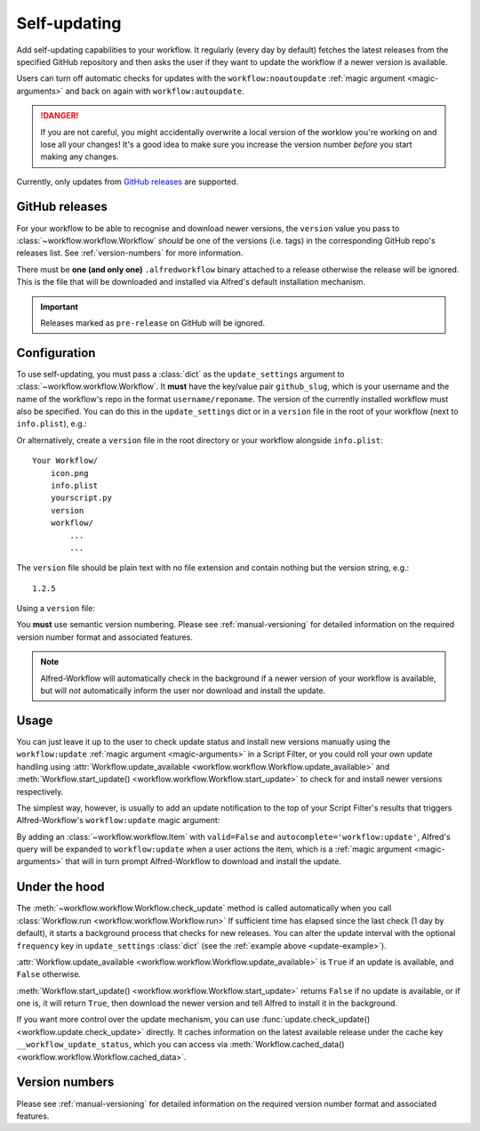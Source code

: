 

.. _manual-updates:

=============
Self-updating
=============

.. versionadded:: 1.9

Add self-updating capabilities to your workflow. It regularly (every day
by default) fetches the latest releases from the specified GitHub repository
and then asks the user if they want to update the workflow if a newer version
is available.

Users can turn off automatic checks for updates with the ``workflow:noautoupdate``
:ref:`magic argument <magic-arguments>` and back on again with
``workflow:autoupdate``.

.. danger::

    If you are not careful, you might accidentally overwrite a local version of
    the worklow you're working on and lose all your changes! It's a good idea
    to make sure you increase the version number *before* you start making any
    changes.


Currently, only updates from `GitHub releases`_ are supported.

GitHub releases
===============

For your workflow to be able to recognise and download newer versions, the
``version`` value you pass to :class:`~workflow.workflow.Workflow` *should*
be one of the versions (i.e. tags) in the corresponding GitHub repo's
releases list. See :ref:`version-numbers` for more information.

There must be **one (and only one)** ``.alfredworkflow`` binary attached to a
release otherwise the release will be ignored. This is the file that will be
downloaded and installed via Alfred's default installation mechanism.

.. important::

    Releases marked as ``pre-release`` on GitHub will be ignored.

Configuration
=============

To use self-updating, you must pass a :class:`dict` as the ``update_settings``
argument to :class:`~workflow.workflow.Workflow`. It **must** have the key/value
pair ``github_slug``, which is your username and the name of the
workflow's repo in the format ``username/reponame``. The version of the currently
installed workflow must also be specified. You can do this in the
``update_settings`` dict or in a ``version`` file in the root of your workflow
(next to ``info.plist``), e.g.:

.. _update-example:

.. code-block:: python
    :linenos:

    from workflow import Workflow

    __version__ = '1.1'

    ...

    wf = Workflow(..., update_settings={
        # Your username and the workflow's repo's name
        'github_slug': 'username/reponame',
        # The version (i.e. release/tag) of the installed workflow
        # If a `version` file exists in the root of your workflow,
        # this key may be omitted
        'version': __version__,
        # Optional number of days between checks for updates
        'frequency': 7
    }, ...)

    ...

    if wf.update_available:
        # Download new version and tell Alfred to install it
        wf.start_update()

Or alternatively, create a ``version`` file in the root directory or your
workflow alongside ``info.plist``::

    Your Workflow/
        icon.png
        info.plist
        yourscript.py
        version
        workflow/
            ...
            ...


The ``version`` file should be plain text with no file extension and contain
nothing but the version string, e.g.::

    1.2.5


Using a ``version`` file:

.. code-block:: python
    :linenos:

    from workflow import Workflow

    ...

    wf = Workflow(..., update_settings={
        # Your username and the workflow's repo's name
        'github_slug': 'username/reponame',
        # Optional number of days between checks for updates
        'frequency': 7
    }, ...)

    ...

    if wf.update_available:
        # Download new version and tell Alfred to install it
        wf.start_update()

You **must** use semantic version numbering. Please see
:ref:`manual-versioning` for detailed information on the required version
number format and associated features.

.. note::

	Alfred-Workflow will automatically check in the background if a newer
	version of your workflow is available, but will *not* automatically inform
	the	user nor download and install the update.

Usage
=====

You can just leave it up to the user to check update status and install new
versions manually using the ``workflow:update``
:ref:`magic argument <magic-arguments>` in a Script Filter, or you could roll
your own update handling using
:attr:`Workflow.update_available <workflow.workflow.Workflow.update_available>`
and :meth:`Workflow.start_update() <workflow.workflow.Workflow.start_update>`
to check for and install newer versions respectively.

The simplest way, however, is usually to add an update notification to the top
of your Script Filter's results that triggers Alfred-Workflow's
``workflow:update`` magic argument:

.. code-block:: python
    :linenos:

    wf = Workflow(...update_settings={...})

    if wf.update_available:
        # Add a notification to top of Script Filter results
        wf.add_item('New version available',
                    'Action this item to install the update',
                    autocomplete='workflow:update',
                    icon=ICON_INFO)

    # Show other results here
    ...

By adding an :class:`~workflow.workflow.Item` with ``valid=False`` and
``autocomplete='workflow:update'``, Alfred's query will be expanded to
``workflow:update`` when a user actions the item, which is a
:ref:`magic argument <magic-arguments>` that will in turn prompt
Alfred-Workflow to download and install the update.

Under the hood
==============

The :meth:`~workflow.workflow.Workflow.check_update` method is called
automatically when you call :class:`Workflow.run <workflow.workflow.Workflow.run>`
If sufficient time has elapsed since the last check (1 day by default), it
starts a background process that checks for new releases. You can alter the
update interval with the optional ``frequency`` key in ``update_settings``
:class:`dict` (see the :ref:`example above <update-example>`).

:attr:`Workflow.update_available <workflow.workflow.Workflow.update_available>`
is ``True`` if an update is available, and ``False`` otherwise.

:meth:`Workflow.start_update() <workflow.workflow.Workflow.start_update>`
returns ``False`` if no update is available, or if one is, it will return
``True``, then download the newer version and tell Alfred to install it in
the background.

If you want more control over the update mechanism, you can use
:func:`update.check_update() <workflow.update.check_update>` directly.
It caches information on the latest available release under the cache key
``__workflow_update_status``, which you can access via
:meth:`Workflow.cached_data() <workflow.workflow.Workflow.cached_data>`.


Version numbers
===============

Please see :ref:`manual-versioning` for detailed information on the required
version number format and associated features.


.. _GitHub releases: https://help.github.com/categories/85/articles
